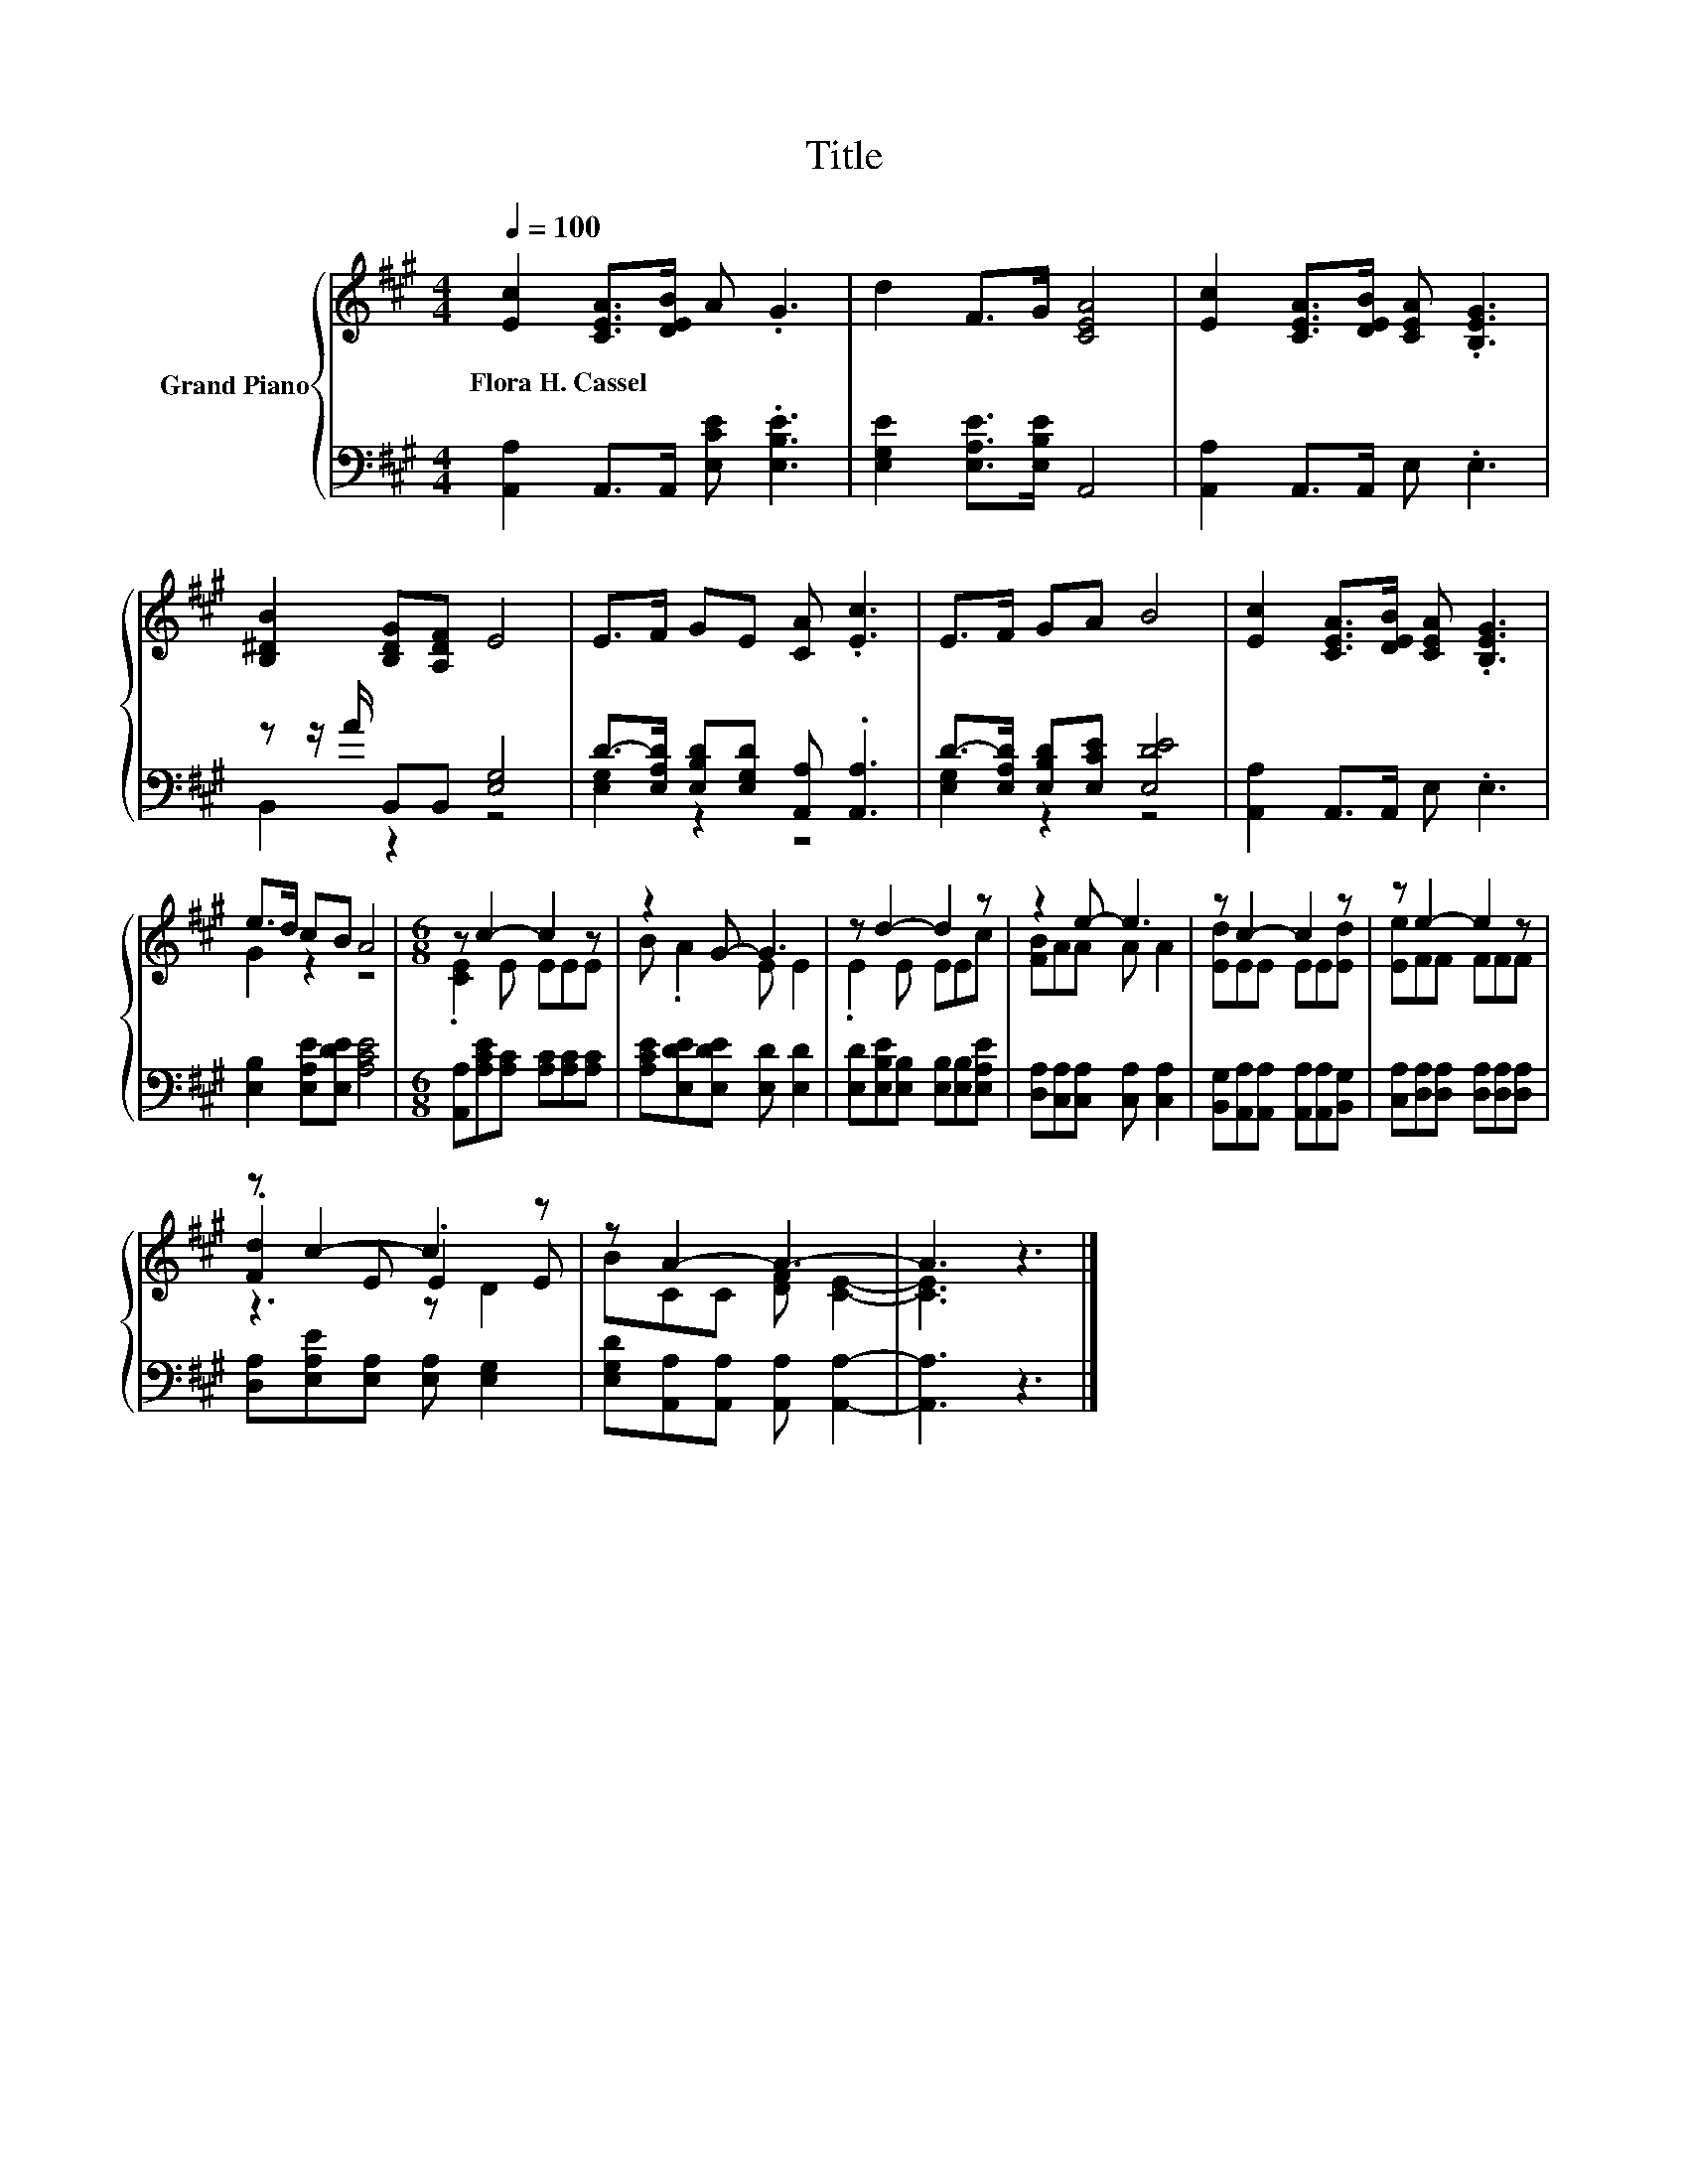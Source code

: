 X:1
T:Title
%%score { ( 1 4 5 ) | ( 2 3 ) }
L:1/8
Q:1/4=100
M:4/4
K:A
V:1 treble nm="Grand Piano"
V:4 treble 
V:5 treble 
V:2 bass 
V:3 bass 
V:1
 [Ec]2 [CEA]>[DEB] A .G3 | d2 F>G [CEA]4 | [Ec]2 [CEA]>[DEB] [CEA] .[B,EG]3 | %3
w: Flora~H.~Cassel * * * *|||
 [B,^DB]2 [B,DG][A,DF] E4 | E>F GE [CA] .[Ec]3 | E>F GA B4 | [Ec]2 [CEA]>[DEB] [CEA] .[B,EG]3 | %7
w: ||||
 e>d cB A4 |[M:6/8] z c2- c2 z | z2 G- G3 | z d2- d2 z | z2 e- e3 | z c2- c2 z | z e2- e2 z | %14
w: |||||||
 z c2- c2 z | z A2- A3- | A3 z3 |] %17
w: |||
V:2
 [A,,A,]2 A,,>A,, [E,CE] .[E,B,E]3 | [E,G,E]2 [E,A,E]>[E,B,E] A,,4 | [A,,A,]2 A,,>A,, E, .E,3 | %3
 z z/ A/ B,,B,, [E,G,]4 | D->[E,A,D] [E,B,D][E,G,D] [A,,A,] .[A,,A,]3 | %5
 D->[E,A,D] [E,B,D][E,CE] [E,DE]4 | [A,,A,]2 A,,>A,, E, .E,3 | [E,B,]2 [E,A,E][E,DE] [A,CE]4 | %8
[M:6/8] [A,,A,][A,CE][A,C] [A,C][A,C][A,C] | [A,CE][E,DE][E,DE] [E,D] [E,D]2 | %10
 [E,D][E,B,E][E,B,] [E,B,][E,B,][E,A,E] | [D,A,][C,A,][C,A,] [C,A,] [C,A,]2 | %12
 [B,,G,][A,,A,][A,,A,] [A,,A,][A,,A,][B,,G,] | [C,A,][D,A,][D,A,] [D,A,][D,A,][D,A,] | %14
 [D,A,][E,A,E][E,A,] [E,A,] [E,G,]2 | [E,G,D][A,,A,][A,,A,] [A,,A,] [A,,A,]2- | [A,,A,]3 z3 |] %17
V:3
 x8 | x8 | x8 | B,,2 z2 z4 | [E,G,]2 z2 z4 | [E,G,]2 z2 z4 | x8 | x8 |[M:6/8] x6 | x6 | x6 | x6 | %12
 x6 | x6 | x6 | x6 | x6 |] %17
V:4
 x8 | x8 | x8 | x8 | x8 | x8 | x8 | G2 z2 z4 |[M:6/8] .[CE]2 E EEE | B .A2 E E2 | .E2 E EEc | %11
 [FB]AA A A2 | [Ed]EE EE[Ed] | [Ee]FF FFF | .[Fd]2 E .E2 E | BCC [DF] [CE]2- | [CE]3 z3 |] %17
V:5
 x8 | x8 | x8 | x8 | x8 | x8 | x8 | x8 |[M:6/8] x6 | x6 | x6 | x6 | x6 | x6 | z3 z D2 | x6 | x6 |] %17

